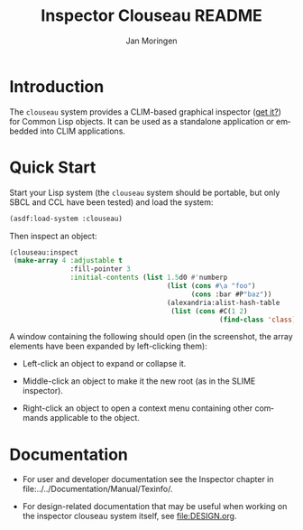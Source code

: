 #+TITLE:    Inspector Clouseau README
#+AUTHOR:   Jan Moringen
#+EMAIL:    jmoringe@techfak.uni-bielefeld.de
#+LANGUAGE: en

#+OPTIONS: num:nil

* Introduction

  The ~clouseau~ system provides a CLIM-based graphical inspector ([[https://en.wikipedia.org/wiki/Inspector_Clouseau][get
  it?]]) for Common Lisp objects. It can be used as a standalone
  application or embedded into CLIM applications.

* Quick Start

  Start your Lisp system (the ~clouseau~ system should be portable,
  but only SBCL and CCL have been tested) and load the system:

  #+BEGIN_SRC lisp :exports both :results silent
    (asdf:load-system :clouseau)
  #+END_SRC

  Then inspect an object:

  #+BEGIN_SRC lisp :exports code
    (clouseau:inspect
     (make-array 4 :adjustable t
                   :fill-pointer 3
                   :initial-contents (list 1.5d0 #'numberp
                                           (list (cons #\a "foo")
                                                 (cons :bar #P"baz"))
                                           (alexandria:alist-hash-table
                                            (list (cons #C(1 2)
                                                        (find-class 'class)))))))
  #+END_SRC

  A window containing the following should open (in the screenshot,
  the array elements have been expanded by left-clicking them):

  [[file:../../Documentation/Manual/Texinfo/figures/clouseau-startup-screenshot.png]]

  + Left-click an object to expand or collapse it.

  + Middle-click an object to make it the new root (as in the SLIME
    inspector).

  + Right-click an object to open a context menu containing other
    commands applicable to the object.

* Documentation

  + For user and developer documentation see the Inspector chapter in
    file:../../Documentation/Manual/Texinfo/.

  + For design-related documentation that may be useful when working
    on the inspector clouseau system itself, see [[file:DESIGN.org]].
